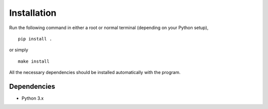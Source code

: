 Installation
============

Run the following command in either a root or normal terminal (depending on 
your Python setup),

::

    pip install .

or simply

::

    make install

All the necessary dependencies should be installed automatically with the 
program.

Dependencies
------------

- Python 3.x

